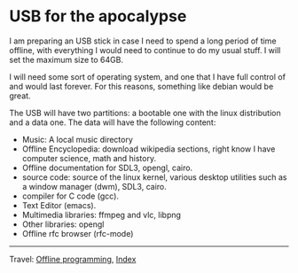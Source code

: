 * USB for the apocalypse
#+INDEX: Giovanni's Diary!Programming!Usb for the apocalypse

I am preparing an USB stick in case I need to spend a long period of
time offline, with everything I would need to continue to do my usual
stuff. I will set the maximum size to 64GB.

I will need some sort of operating system, and one that I have full
control of and would last forever. For this reasons, something like
debian would be great.

The USB will have two partitions: a bootable one with the linux
distribution and a data one. The data will have the following content:
- Music: A local music directory
- Offline Encyclopedia: download wikipedia sections, right know I have
  computer science, math and history.
- Offline documentation for SDL3, opengl, cairo.
- source code: source of the linux kernel, various desktop utilities
  such as a window manager (dwm), SDL3, cairo.
- compiler for C code (gcc).
- Text Editor (emacs).
- Multimedia libraries: ffmpeg and vlc, libpng
- Other libraries: opengl
- Offline rfc browser (rfc-mode)
  
-----

Travel: [[file:offline-programming.org][Offline programming]], [[file:../theindex.org][Index]]

